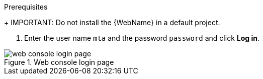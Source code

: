 // Module included in the following assemblies:
//
// * docs/web-console-guide_5/master.adoc

[id="installing-web-console-on-openshift_{context}"]
ifdef::ocp-45[]
= Installing the {WebName} on {ocp-short} 4.5 and later

You can install the {WebName} on {ocp-short} 4.5 and later versions with the {ProductName} Operator.

[NOTE]
====
The {ProductName} Operator is a Community Operator. Red Hat provides no support for Community Operators.
====
endif::[]
ifdef::ocp-41[]
= Installing the {WebName} on {ocp-short} 4.2-4.4

You can install the {WebName} on {ocp-short} 4.2-4.4 by importing a template and instantiating it to create the {WebName} application.
endif::[]
ifdef::ocp-311[]
= Installing the {WebName} on {ocp-short} 3.11

You can install the {WebName} on {ocp-short} 3.11 by importing a template into the OpenShift Service Catalog.
endif::[]

.Prerequisites

ifdef::ocp-45,ocp-41,ocp-311[]
* 4 vCPUs, 8 GB RAM, and 40 GB persistent storage.
* One or more projects in which you can install the {WebName}.
endif::[]
+
IMPORTANT: Do not install the {WebName} in a default project.

ifdef::ocp-45[]
* `cluster-admin` privileges to install the {DocInfoProductName} Operator.
* `project-admin-user` privileges to install the {WebName} application in a project.
endif::[]

ifdef::ocp-41,ocp-311[]
.Procedure

. Download the installation archive file from the link:https://developers.redhat.com/products/mta/download[{ProductShortName} download page].
. Extract the `.zip` file to a directory, for example, `MTA_HOME`.
endif::[]
ifdef::ocp-45[]
.Installing the {DocInfoProductName} Operator

. Log in to the OpenShift web console as a user with `cluster-admin` privileges.
. Click *Operators* -> *OperatorHub*.
. Use the *Search by keyword* field to locate the *{DocInfoProductName}* Operator.
. Click *Install*.
. Select a project from the *Installed Namespace* list and click *Install*.
. Click *Operators* -> *Installed Operators* to verify that the Operator is installed.

.Installing the {WebName} application

. Log in to the OpenShift web console as a user with `project-admin-user` privileges.
. Switch to the *Developer* perspective and click *+Add*.
. In the *Add* view, click *Operator Backed*.
. Click the *{DocInfoProductName}* Operator.
. Click *Create*.
endif::[]
ifdef::ocp-41[]
. Launch the OpenShift web console.
. Click the *Import YAML* button in the upper-right corner of the web console.
. Select *mta* from the *Project* list.
. Copy the contents of the appropriate template from the `MTA_HOME/openshift/templates/` directory into the *Import YAML* field.
+
Two templates are provided, one for shared storage and one without shared storage.

. Click *Create*.
. Switch to the *Developer* perspective and click *+Add*.
. In the *Add* view, click *From Catalog*.
. Click the *{ProductName}* template.
. Click *Instantiate Template*.
endif::[]
ifdef::ocp-45,ocp-41[]
. Review the application settings and click *Create*.
. In the *Topology* view, click the `mta-web-console` application and then click the *Resources* tab.
. Click the `secure-mta-web-console` route to open the {WebName} in a new browser window.
endif::[]
ifdef::ocp-311[]
. Launch the OpenShift web console.
. Switch to the *Service Catalog* perspective and click *Import YAML/JSON* in the upper-right corner of the web console.
+
image::openshift-console.png[OpenShift console]
. Select *mta* from the *Add to Project* list.
. Click *Browse* and select a template from the `MTA_HOME/openshift/templates/` directory.
+
Two templates are provided, one for shared storage and one without shared storage.

. Click *Create*.
. Click *Continue*.
. Review the application settings and click *Create*.
. Switch to the *Cluster Console*.
. Click *Workloads* -> *Pods* and verify that the {ProductShortName} pods are running.
. Click *Networking* -> *Routes* and then click the `secure-mta-web-console` route to open the {WebName} in a new browser window.
endif::[]
. Enter the user name `mta` and the password `password` and click *Log in*.

.Web console login page
image::web-login-openshift.png[web console login page]
